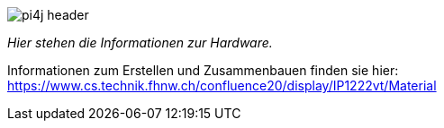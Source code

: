 image::images/pi4j-header.png[]

_Hier stehen die Informationen zur Hardware._

Informationen zum Erstellen und Zusammenbauen finden sie hier: https://www.cs.technik.fhnw.ch/confluence20/display/IP1222vt/Material[]